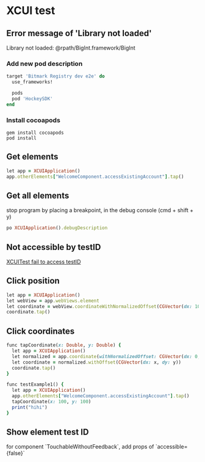 * XCUI test
** Error message of 'Library not loaded'

   Library not loaded: @rpath/BigInt.framework/BigInt

*** Add new pod description

    #+BEGIN_SRC ruby
      target 'Bitmark Registry dev e2e' do
        use_frameworks!

        pods
        pod 'HockeySDK'
      end
    #+END_SRC
*** Install cocoapods

    #+BEGIN_SRC shell
    gem install cocoapods
    pod install
    #+END_SRC
** Get elements

   #+BEGIN_SRC ruby
   let app = XCUIApplication()
   app.otherElements["WelcomeComponent.accessExistingAccount"].tap()
   #+END_SRC
** Get all elements

   stop program by placing a breakpoint, in the debug console (cmd +
   shift + y)

   #+BEGIN_SRC ruby
   po XCUIApplication().debugDescription
   #+END_SRC
** Not accessible by testID

   [[https://github.com/GeekyAnts/NativeBase/issues/1230][XCUITest fail to access testID]]
** Click position

   #+BEGIN_SRC ruby
   let app = XCUIApplication()
   let webView = app.webViews.element
   let coordinate = webView.coordinateWithNormalizedOffset(CGVector(dx: 10, dy: 10))
   coordinate.tap()
   #+END_SRC
** Click coordinates

   #+BEGIN_SRC ruby
     func tapCoordinate(x: Double, y: Double) {
       let app = XCUIApplication()
       let normalized = app.coordinate(withNormalizedOffset: CGVector(dx: 0, dy: 0))
       let coordinate = normalized.withOffset(CGVector(dx: x, dy: y))
       coordinate.tap()
     }

     func testExample1() {
       let app = XCUIApplication()
       app.otherElements["WelcomeComponent.accessExistingAccount"].tap()
       tapCoordinate(x: 100, y: 100)
       print("hihi")
     }
   #+END_SRC
** Show element test ID

   for component `TouchableWithoutFeedback`, add props of `accessible={false}`
